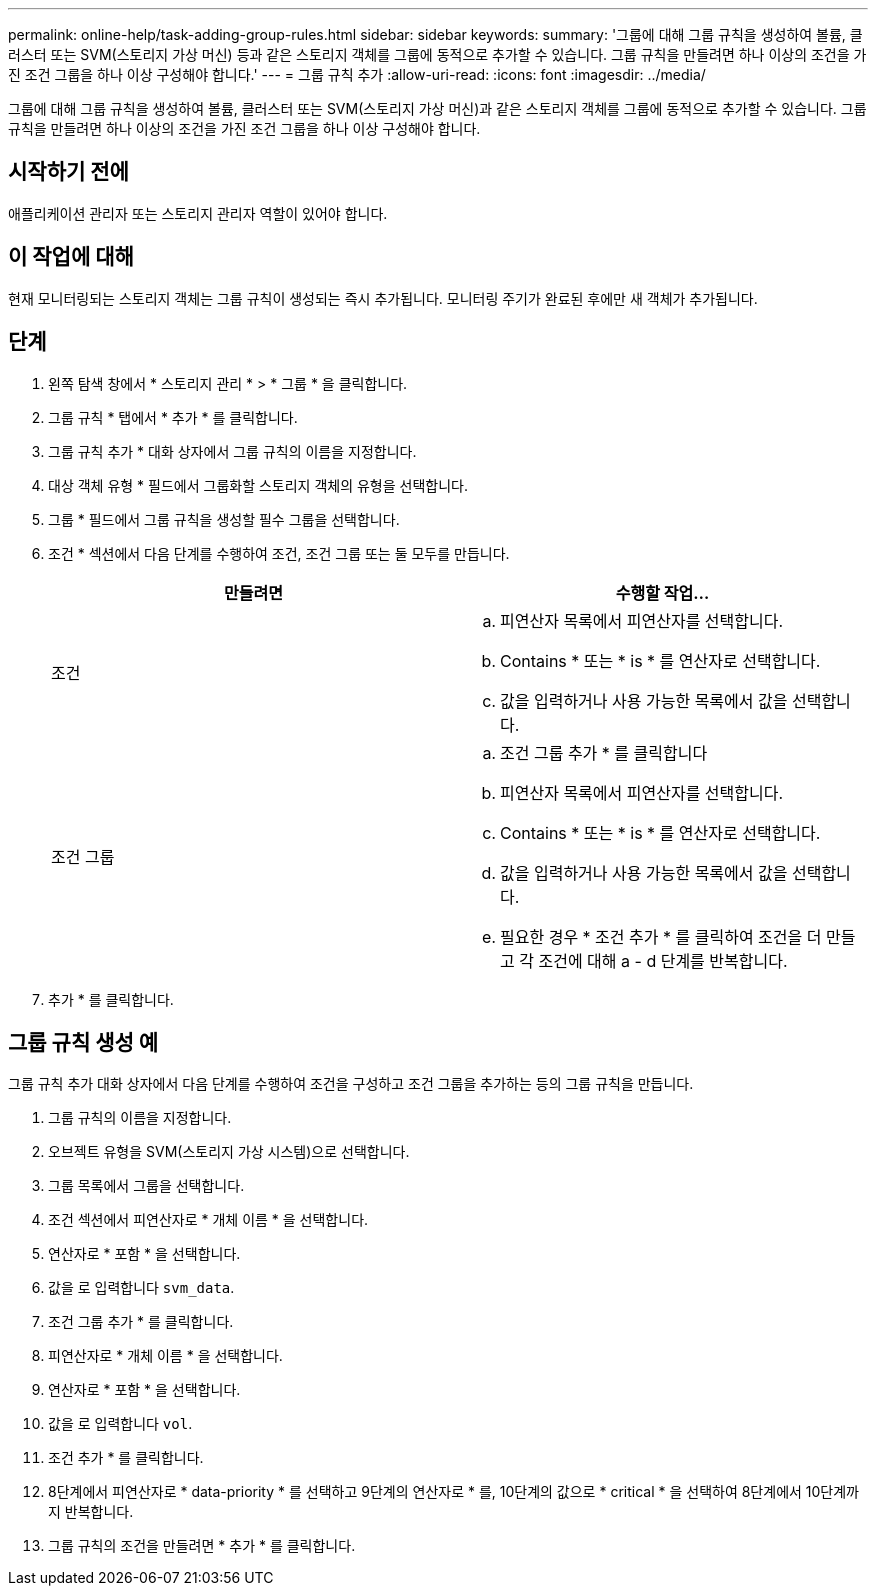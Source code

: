 ---
permalink: online-help/task-adding-group-rules.html 
sidebar: sidebar 
keywords:  
summary: '그룹에 대해 그룹 규칙을 생성하여 볼륨, 클러스터 또는 SVM(스토리지 가상 머신) 등과 같은 스토리지 객체를 그룹에 동적으로 추가할 수 있습니다. 그룹 규칙을 만들려면 하나 이상의 조건을 가진 조건 그룹을 하나 이상 구성해야 합니다.' 
---
= 그룹 규칙 추가
:allow-uri-read: 
:icons: font
:imagesdir: ../media/


[role="lead"]
그룹에 대해 그룹 규칙을 생성하여 볼륨, 클러스터 또는 SVM(스토리지 가상 머신)과 같은 스토리지 객체를 그룹에 동적으로 추가할 수 있습니다. 그룹 규칙을 만들려면 하나 이상의 조건을 가진 조건 그룹을 하나 이상 구성해야 합니다.



== 시작하기 전에

애플리케이션 관리자 또는 스토리지 관리자 역할이 있어야 합니다.



== 이 작업에 대해

현재 모니터링되는 스토리지 객체는 그룹 규칙이 생성되는 즉시 추가됩니다. 모니터링 주기가 완료된 후에만 새 객체가 추가됩니다.



== 단계

. 왼쪽 탐색 창에서 * 스토리지 관리 * > * 그룹 * 을 클릭합니다.
. 그룹 규칙 * 탭에서 * 추가 * 를 클릭합니다.
. 그룹 규칙 추가 * 대화 상자에서 그룹 규칙의 이름을 지정합니다.
. 대상 객체 유형 * 필드에서 그룹화할 스토리지 객체의 유형을 선택합니다.
. 그룹 * 필드에서 그룹 규칙을 생성할 필수 그룹을 선택합니다.
. 조건 * 섹션에서 다음 단계를 수행하여 조건, 조건 그룹 또는 둘 모두를 만듭니다.
+
|===
| 만들려면 | 수행할 작업... 


 a| 
조건
 a| 
.. 피연산자 목록에서 피연산자를 선택합니다.
.. Contains * 또는 * is * 를 연산자로 선택합니다.
.. 값을 입력하거나 사용 가능한 목록에서 값을 선택합니다.




 a| 
조건 그룹
 a| 
.. 조건 그룹 추가 * 를 클릭합니다
.. 피연산자 목록에서 피연산자를 선택합니다.
.. Contains * 또는 * is * 를 연산자로 선택합니다.
.. 값을 입력하거나 사용 가능한 목록에서 값을 선택합니다.
.. 필요한 경우 * 조건 추가 * 를 클릭하여 조건을 더 만들고 각 조건에 대해 a - d 단계를 반복합니다.


|===
. 추가 * 를 클릭합니다.




== 그룹 규칙 생성 예

그룹 규칙 추가 대화 상자에서 다음 단계를 수행하여 조건을 구성하고 조건 그룹을 추가하는 등의 그룹 규칙을 만듭니다.

. 그룹 규칙의 이름을 지정합니다.
. 오브젝트 유형을 SVM(스토리지 가상 시스템)으로 선택합니다.
. 그룹 목록에서 그룹을 선택합니다.
. 조건 섹션에서 피연산자로 * 개체 이름 * 을 선택합니다.
. 연산자로 * 포함 * 을 선택합니다.
. 값을 로 입력합니다 `svm_data`.
. 조건 그룹 추가 * 를 클릭합니다.
. 피연산자로 * 개체 이름 * 을 선택합니다.
. 연산자로 * 포함 * 을 선택합니다.
. 값을 로 입력합니다 `vol`.
. 조건 추가 * 를 클릭합니다.
. 8단계에서 피연산자로 * data-priority * 를 선택하고 9단계의 연산자로 * 를, 10단계의 값으로 * critical * 을 선택하여 8단계에서 10단계까지 반복합니다.
. 그룹 규칙의 조건을 만들려면 * 추가 * 를 클릭합니다.

